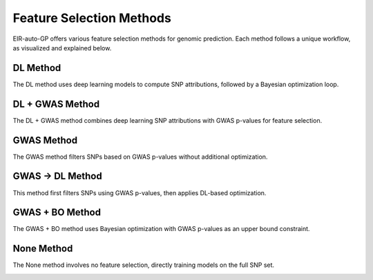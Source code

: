 .. _feature-selection-methods:

Feature Selection Methods
=========================

EIR-auto-GP offers various feature selection methods for genomic prediction. Each method follows a unique workflow, as visualized and explained below.

DL Method
---------

The DL method uses deep learning models to compute SNP attributions, followed by a Bayesian optimization loop.

.. image:: ../source/_static/diagrams/feature_selection_methods/dl_method_diagram.png
   :align: center

DL + GWAS Method
----------------

The DL + GWAS method combines deep learning SNP attributions with GWAS p-values for feature selection.

.. image:: ../source/_static/diagrams/feature_selection_methods/dl_gwas_method_diagram.png
   :align: center

GWAS Method
-----------

The GWAS method filters SNPs based on GWAS p-values without additional optimization.

.. image:: ../source/_static/diagrams/feature_selection_methods/gwas_method_diagram.png
   :align: center

GWAS -> DL Method
-----------------

This method first filters SNPs using GWAS p-values, then applies DL-based optimization.

.. image:: ../source/_static/diagrams/feature_selection_methods/gwas_then_dl_method_diagram.png
   :align: center

GWAS + BO Method
----------------

The GWAS + BO method uses Bayesian optimization with GWAS p-values as an upper bound constraint.

.. image:: ../source/_static/diagrams/feature_selection_methods/gwas_bo_method_diagram.png
   :align: center

None Method
-----------

The None method involves no feature selection, directly training models on the full SNP set.

.. image:: ../source/_static/diagrams/feature_selection_methods/none_method_diagram.png
   :align: center
